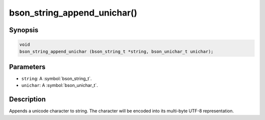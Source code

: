 .. _bson_string_append_unichar

bson_string_append_unichar()
============================

Synopsis
--------

.. code-block:: c

  void
  bson_string_append_unichar (bson_string_t *string, bson_unichar_t unichar);

Parameters
----------

- ``string``: A :symbol:`bson_string_t`.
- ``unichar``: A :symbol:`bson_unichar_t`.

Description
-----------

Appends a unicode character to string. The character will be encoded into its multi-byte UTF-8 representation.

